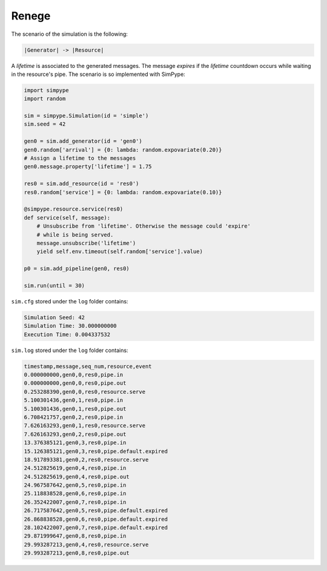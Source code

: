.. _example_renege:

======
Renege
======

The scenario of the simulation is the following:

.. code-block:: none

    |Generator| -> |Resource|

A `lifetime` is associated to the generated messages.
The message `expires` if the `lifetime` countdown occurs while waiting in the resource's pipe.
The scenario is so implemented with SimPype:

.. code-block:: python
    
    import simpype
    import random

    sim = simpype.Simulation(id = 'simple')
    sim.seed = 42

    gen0 = sim.add_generator(id = 'gen0')
    gen0.random['arrival'] = {0: lambda: random.expovariate(0.20)}
    # Assign a lifetime to the messages
    gen0.message.property['lifetime'] = 1.75

    res0 = sim.add_resource(id = 'res0')
    res0.random['service'] = {0: lambda: random.expovariate(0.10)}

    @simpype.resource.service(res0)
    def service(self, message):
        # Unsubscribe from 'lifetime'. Otherwise the message could 'expire'
        # while is being served.
        message.unsubscribe('lifetime')
        yield self.env.timeout(self.random['service'].value)

    p0 = sim.add_pipeline(gen0, res0)

    sim.run(until = 30)

``sim.cfg`` stored under the ``log`` folder contains:

.. code-block:: none

    Simulation Seed: 42
    Simulation Time: 30.000000000
    Execution Time: 0.004337532

``sim.log`` stored under the ``log`` folder contains:

.. code-block:: none
     
    timestamp,message,seq_num,resource,event
    0.000000000,gen0,0,res0,pipe.in
    0.000000000,gen0,0,res0,pipe.out
    0.253288390,gen0,0,res0,resource.serve
    5.100301436,gen0,1,res0,pipe.in
    5.100301436,gen0,1,res0,pipe.out
    6.708421757,gen0,2,res0,pipe.in
    7.626163293,gen0,1,res0,resource.serve
    7.626163293,gen0,2,res0,pipe.out
    13.376385121,gen0,3,res0,pipe.in
    15.126385121,gen0,3,res0,pipe.default.expired
    18.917893381,gen0,2,res0,resource.serve
    24.512825619,gen0,4,res0,pipe.in
    24.512825619,gen0,4,res0,pipe.out
    24.967587642,gen0,5,res0,pipe.in
    25.118838528,gen0,6,res0,pipe.in
    26.352422007,gen0,7,res0,pipe.in
    26.717587642,gen0,5,res0,pipe.default.expired
    26.868838528,gen0,6,res0,pipe.default.expired
    28.102422007,gen0,7,res0,pipe.default.expired
    29.871999647,gen0,8,res0,pipe.in
    29.993287213,gen0,4,res0,resource.serve
    29.993287213,gen0,8,res0,pipe.out
